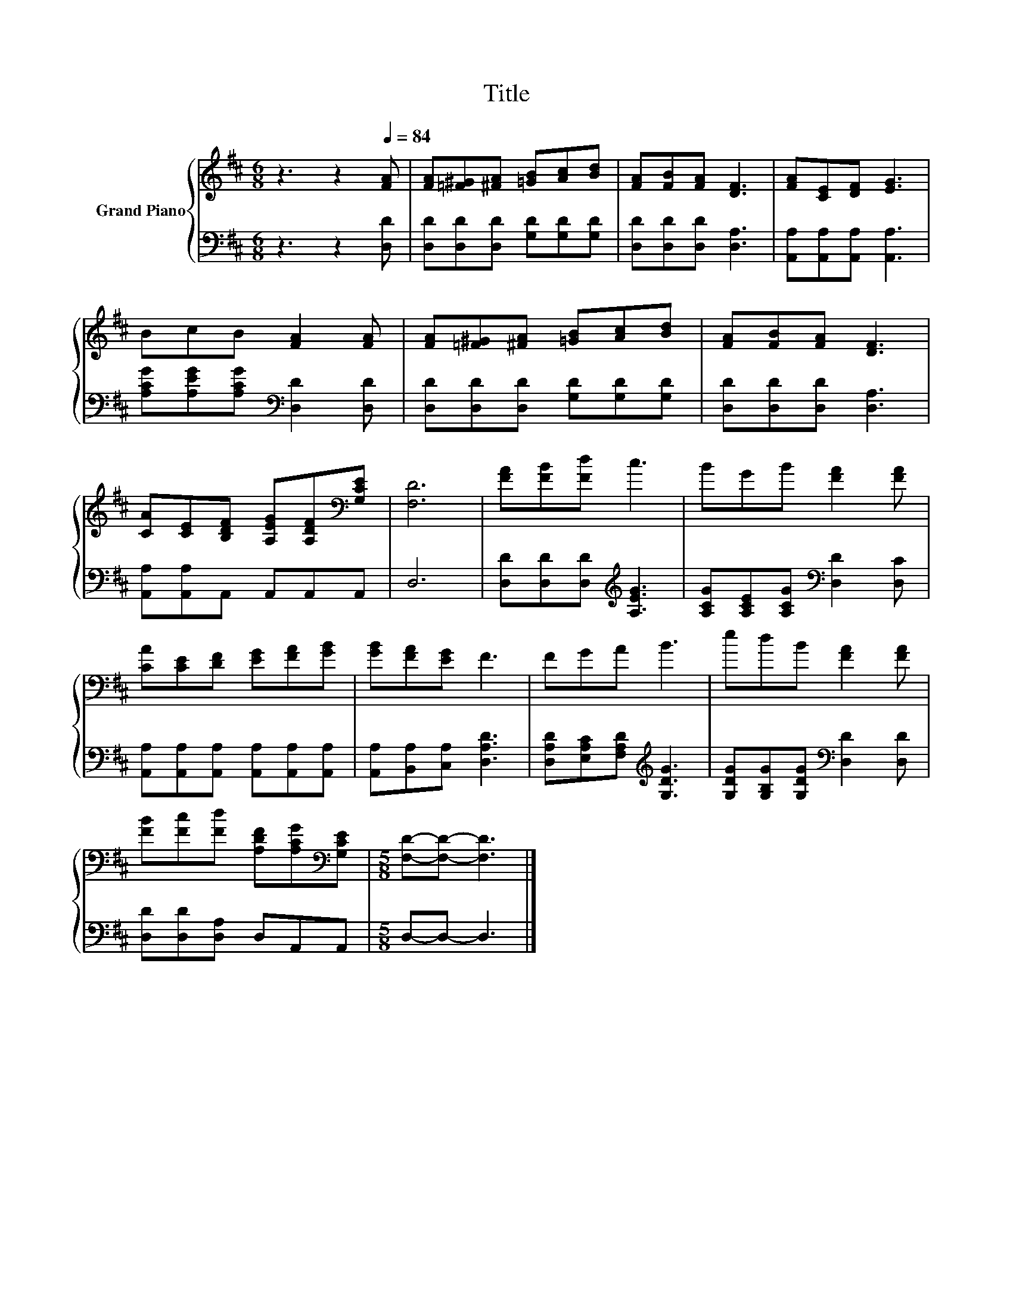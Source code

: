 X:1
T:Title
%%score { 1 | 2 }
L:1/8
M:6/8
K:D
V:1 treble nm="Grand Piano"
V:2 bass 
V:1
 z3 z2[Q:1/4=84] [FA] | [FA][=F^G][^FA] [=GB][Ac][Bd] | [FA][FB][FA] [DF]3 | [FA][CE][DF] [EG]3 | %4
 BcB [FA]2 [FA] | [FA][=F^G][^FA] [=GB][Ac][Bd] | [FA][FB][FA] [DF]3 | %7
 [CA][CE][B,DF] [A,EG][A,DF][K:bass][G,CE] | [F,D]6 | [FA][FB][Fd] c3 | BGB [FA]2 [FA] | %11
 [CA][CE][DF] [EG][FA][GB] | [GB][FA][EG] F3 | FGA B3 | edB [FA]2 [FA] | %15
 [FB][Fc][Fd] [A,DF][A,CG][K:bass][G,CE] |[M:5/8] [F,D]-[F,D]- [F,D]3 |] %17
V:2
 z3 z2 [D,D] | [D,D][D,D][D,D] [G,D][G,D][G,D] | [D,D][D,D][D,D] [D,A,]3 | %3
 [A,,A,][A,,A,][A,,A,] [A,,A,]3 | [A,CG][A,EG][A,CG][K:bass] [D,D]2 [D,D] | %5
 [D,D][D,D][D,D] [G,D][G,D][G,D] | [D,D][D,D][D,D] [D,A,]3 | [A,,A,][A,,A,]A,, A,,A,,A,, | D,6 | %9
 [D,D][D,D][D,D][K:treble] [A,EG]3 | [A,CG][A,CE][A,CG][K:bass] [D,D]2 [D,C] | %11
 [A,,A,][A,,A,][A,,A,] [A,,A,][A,,A,][A,,A,] | [A,,A,][B,,A,][C,A,] [D,A,D]3 | %13
 [D,A,D][E,A,C][F,A,D][K:treble] [G,DG]3 | [G,DG][G,B,G][G,DG][K:bass] [D,D]2 [D,D] | %15
 [D,D][D,D][D,A,] D,A,,A,, |[M:5/8] D,-D,- D,3 |] %17

